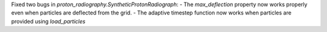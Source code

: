 Fixed two bugs in `proton_radiography.SyntheticProtonRadiograph`:
- The `max_deflection` property now works properly even when particles are deflected from the grid.
- The adaptive timestep function now works when particles are provided using `load_particles`
